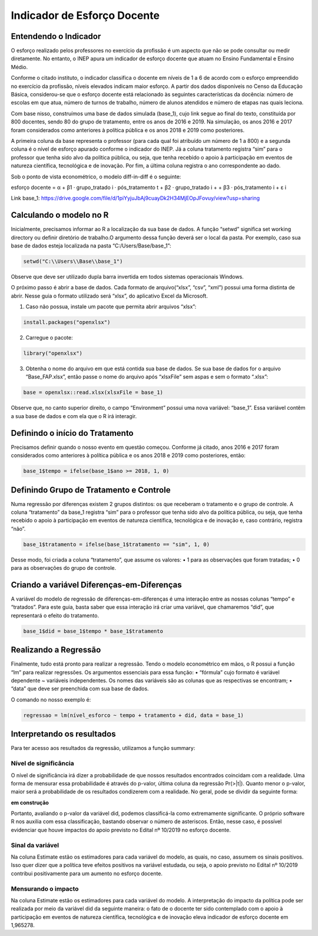 """"""""""""""""""""""""""""""""
Indicador de Esforço Docente
""""""""""""""""""""""""""""""""

======================
Entendendo o Indicador
======================

O esforço realizado pelos professores no exercício da profissão é um aspecto que não se pode consultar ou medir diretamente. No entanto, o INEP apura um indicador de esforço docente que atuam no Ensino Fundamental e Ensino Médio.

Conforme o citado instituto, o indicador classifica o docente em níveis de 1 a 6 de acordo com o esforço empreendido no exercício da profissão, níveis elevados indicam maior esforço. A partir dos dados disponíveis no Censo da Educação Básica, considerou-se que o esforço docente está relacionado às seguintes características da docência: número de escolas em que atua, número de turnos de trabalho, número de alunos atendidos e número de etapas nas quais leciona. 

Com base nisso, construímos uma base de dados simulada (base_1), cujo link segue ao final do texto, constituída por 800 docentes, sendo 80 do grupo de tratamento, entre os anos de 2016 e 2019. Na simulação, os anos 2016 e 2017 foram considerados como anteriores à política pública e os anos 2018 e 2019 como posteriores. 

A primeira coluna da base representa o professor (para cada qual foi atribuído um número de 1 a 800) e a segunda coluna é o nível de esforço apurado conforme o indicador do INEP. Já a coluna tratamento registra “sim” para o professor que tenha sido alvo da política pública, ou seja, que tenha recebido o apoio à participação em eventos de natureza científica, tecnológica e de inovação. Por fim, a última coluna registra o ano correspondente ao dado.

Sob o ponto de vista econométrico, o modelo diff-in-diff é o seguinte:

esforço docente = α + β1 · grupo_tratado i · pós_tratamento t + β2 · grupo_tratado i +
+ β3 · pós_tratamento i + ε i

Link base_1: https://drive.google.com/file/d/1piYyjuJbAj9cuayDk2H34MjEOpJFovuy/view?usp=sharing
  
========================
Calculando o modelo no R
========================

Inicialmente, precisamos informar ao R a localização da sua base de dados. A função “setwd” significa set working directory ou definir diretório de trabalho.O argumento dessa função deverá ser o local da pasta. Por exemplo, caso sua base de dados esteja localizada na pasta “C:/Users/Base/base_1”:

.. code-block:: r

    setwd("C:\\Users\\Base\\base_1")


Observe que deve ser utilizado dupla barra invertida em todos sistemas operacionais Windows.

O próximo passo é abrir a base de dados. Cada formato de arquivo(“xlsx”, “csv”, “xml”) possui uma forma distinta de abrir. Nesse guia o formato utilizado será “xlsx”, do aplicativo Excel da Microsoft.

1. Caso não possua, instale um pacote que permita abrir arquivos “xlsx”:

.. code-block:: r

	install.packages("openxlsx")

2. Carregue o pacote:

.. code-block:: r
	
	library("openxlsx")

3. Obtenha o nome do arquivo em que está contida sua base de dados. Se sua base de dados for o arquivo “Base_FAP.xlsx”, então passe o nome do arquivo após “xlsxFile” sem aspas e sem o formato “.xlsx”:

.. code-block:: r

	base = openxlsx::read.xlsx(xlsxFile = base_1)

Observe que, no canto superior direito, o campo “Environment” possui uma nova variável: “base_1”. Essa variável contêm a sua base de dados e com ela que o R irá interagir.

================================
Definindo o início do Tratamento
================================

Precisamos definir quando o nosso evento em questão começou. Conforme já citado, anos 2016 e 2017 foram considerados como anteriores à política pública e os anos 2018 e 2019 como posteriores, então:

.. code-block:: r

	base_1$tempo = ifelse(base_1$ano >= 2018, 1, 0)


========================================
Definindo Grupo de Tratamento e Controle
========================================

Numa regressão por diferenças existem 2 grupos distintos: os que receberam o tratamento e o grupo de controle. A coluna “tratamento” da base_1 registra “sim” para o professor que tenha sido alvo da política pública, ou seja, que tenha recebido o apoio à participação em eventos de natureza científica, tecnológica e de inovação e, caso contrário, registra “não”.

.. code-block:: r

	base_1$tratamento = ifelse(base_1$tratamento == "sim", 1, 0)

Desse modo, foi criada a coluna “tratamento”, que assume os valores:
• 1 para as observações que foram tratadas;
• 0 para as observações do grupo de controle.

===========================================
Criando a variável Diferenças-em-Diferenças
===========================================

A variável do modelo de regressão de diferenças-em-diferenças é uma interação entre as nossas colunas “tempo” e “tratados”. Para este guia, basta saber que essa interação irá criar uma variável, que chamaremos “did”, que representará o efeito do tratamento.

.. code-block:: r

	base_1$did = base_1$tempo * base_1$tratamento

======================
Realizando a Regressão
======================

Finalmente, tudo está pronto para realizar a regressão. Tendo o modelo econométrico em mãos, o R possui a função “lm” para realizar regressões. Os argumentos essenciais para essa função:
• “fórmula” cujo formato é variável dependente ~ variáveis independentes. Os nomes das variáveis são as colunas que as respectivas se encontram;
• “data” que deve ser preenchida com sua base de dados.

O comando no nosso exemplo é:

.. code-block:: r

	regressao = lm(nível_esforco ~ tempo + tratamento + did, data = base_1)

===========================
Interpretando os resultados
===========================

Para ter acesso aos resultados da regressão, utilizamos a função summary:

.. image:: imgs/regressao_1.png



-------------------------
Nível de significância
-------------------------

O nível de significância irá dizer a probabilidade de que nossos resultados encontrados coincidam com a realidade. Uma forma de mensurar essa probabilidade é através do p-valor, última coluna da regressão Pr(>|t|). Quanto menor o p-valor, maior será a probabilidade de os resultados condizerem com a realidade. No geral, pode se dividir da seguinte forma:

**em construção**

Portanto, avaliando o p-valor da variável did, podemos classificá-la como extremamente significante. O próprio software R nos auxilia com essa classificação, bastando observar o número de asteriscos. Então, nesse caso, é possível evidenciar que houve impactos do apoio previsto no Edital nº 10/2019 no esforço docente.

------------------
Sinal da variável
------------------

Na coluna Estimate estão os estimadores para cada variável do modelo, as quais, no caso, assumem os sinais positivos. Isso quer dizer que a política teve efeitos positivos na variável estudada, ou seja, o apoio previsto no Edital nº 10/2019 contribui positivamente para um aumento no esforço docente.

---------------------
Mensurando o impacto
---------------------

Na coluna Estimate estão os estimadores para cada variável do modelo. A interpretação do impacto da política pode ser realizada por meio da variável did da seguinte maneira: o fato de o docente ter sido contemplado com o apoio à participação em eventos de natureza científica, tecnológica e de inovação eleva indicador de esforço docente em 1,965278.
